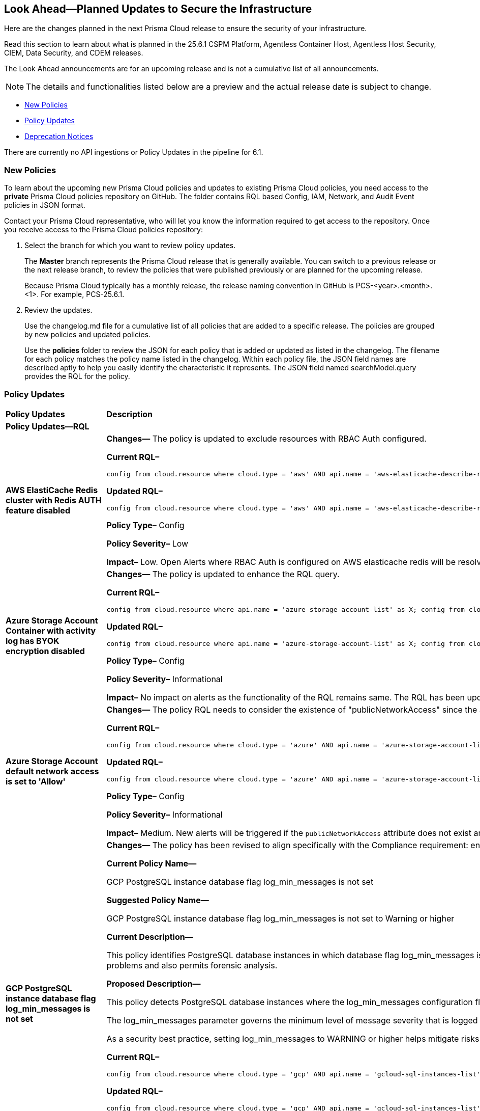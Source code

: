 == Look Ahead—Planned Updates to Secure the Infrastructure

Here are the changes planned in the next Prisma Cloud release to ensure the security of your infrastructure.

Read this section to learn about what is planned in the 25.6.1 CSPM Platform, Agentless Container Host, Agentless Host Security, CIEM, Data Security, and CDEM releases. 

The Look Ahead announcements are for an upcoming release and is not a cumulative list of all announcements.

[NOTE]
====
The details and functionalities listed below are a preview and the actual release date is subject to change.
====

* <<new-policies>>
* <<policy-updates>>
// * <<api-ingestions>>
* <<deprecation-notices>>


There are currently no API ingestions or Policy Updates in the pipeline for 6.1.


[#new-policies]
=== New Policies

To learn about the upcoming new Prisma Cloud policies and updates to existing Prisma Cloud policies, you need access to the *private* Prisma Cloud policies repository on GitHub. The folder contains RQL based Config, IAM, Network, and Audit Event policies in JSON format. 

Contact your Prisma Cloud representative, who will let you know the information required to get access to the repository. Once you receive access to the Prisma Cloud policies repository:

. Select the branch for which you want to review policy updates.
+
The *Master* branch represents the Prisma Cloud release that is generally available. You can switch to a previous release or the next release branch, to review the policies that were published previously or are planned for the upcoming release.
+
Because Prisma Cloud typically has a monthly release, the release naming convention in GitHub is PCS-<year>.<month>.<1>. For example, PCS-25.6.1.

. Review the updates.
+
Use the changelog.md file for a cumulative list of all policies that are added to a specific release. The policies are grouped by new policies and updated policies.
+
Use the *policies* folder to review the JSON for each policy that is added or updated as listed in the changelog. The filename for each policy matches the policy name listed in the changelog. Within each policy file, the JSON field names are described aptly to help you easily identify the characteristic it represents. The JSON field named searchModel.query provides the RQL for the policy.


[#policy-updates]
=== Policy Updates

[cols="50%a,50%a"]
|===
|*Policy Updates*
|*Description*

2+|*Policy Updates—RQL*

|*AWS ElastiCache Redis cluster with Redis AUTH feature disabled*
//RLP-155711

|*Changes—* The policy is updated to exclude resources with RBAC Auth configured.

*Current RQL–* 
----
config from cloud.resource where cloud.type = 'aws' AND api.name = 'aws-elasticache-describe-replication-groups' AND json.rule = 'authTokenEnabled is false or transitEncryptionEnabled is false or authTokenEnabled does not exist or transitEncryptionEnabled does not exist' 
----

*Updated RQL–*
----
config from cloud.resource where cloud.type = 'aws' AND api.name = 'aws-elasticache-describe-replication-groups' AND json.rule = 'engine equal ignore case Redis and (authTokenEnabled is false or transitEncryptionEnabled is false or authTokenEnabled does not exist or transitEncryptionEnabled does not exist) and userGroupIds is empty' 
----

*Policy Type–* Config 

*Policy Severity–* Low

*Impact–* Low. Open Alerts where RBAC Auth is configured on AWS elasticache redis will be resolved.

|*Azure Storage Account Container with activity log has BYOK encryption disabled*
//RLP-156247

|*Changes—* The policy is updated to enhance the RQL query.

*Current RQL–* 
----
config from cloud.resource where api.name = 'azure-storage-account-list' as X; config from cloud.resource where api.name = 'azure-monitor-log-profiles-list' as Y; filter '($.X.properties.encryption.keySource does not equal "Microsoft.Keyvault" and $.X.properties.encryption.keyvaultproperties.keyname is not empty and $.X.properties.encryption.keyvaultproperties.keyversion is not empty and $.X.properties.encryption.keyvaultproperties.keyvaulturi is not empty and $.Y.properties.storageAccountId contains $.X.name)'; show X;
----

*Updated RQL–*
----
config from cloud.resource where api.name = 'azure-storage-account-list' as X; config from cloud.resource where api.name = 'azure-monitor-log-profiles-list' as Y; filter '($.X.properties.encryption.keySource does not equal "Microsoft.Keyvault" and $.Y.properties.storageAccountId contains $.X.name)'; show X;
----

*Policy Type–* Config 

*Policy Severity–* Informational

*Impact–* No impact on alerts as the functionality of the RQL remains same. The RQL has been updated to remove the irrelevant keys.

|*Azure Storage Account default network access is set to 'Allow'*
//RLP-155637

|*Changes—* The policy RQL needs to consider the existence of "publicNetworkAccess" since the attribute can be added via CLI. 

*Current RQL–* 
----
config from cloud.resource where cloud.type = 'azure' AND api.name = 'azure-storage-account-list' AND json.rule = properties.publicNetworkAccess equal ignore case "Enabled" AND networkRuleSet.defaultAction equal ignore case "Allow" 
----

*Updated RQL–*
----
config from cloud.resource where cloud.type = 'azure' AND api.name = 'azure-storage-account-list' AND json.rule = (properties.publicNetworkAccess equal ignore case "Enabled" AND networkRuleSet.defaultAction equal ignore case "Allow") or (properties.publicNetworkAccess does not exist AND networkRuleSet.defaultAction equal ignore case "Allow") 
----

*Policy Type–* Config 

*Policy Severity–* Informational

*Impact–* Medium. New alerts will be triggered if the `publicNetworkAccess` attribute does not exist and `networkRuleSet` is set to allow.

|*GCP PostgreSQL instance database flag log_min_messages is not set*
//RLP-155977

|*Changes—* The policy has been revised to align specifically with the Compliance requirement: ensure that the log_min_messages flag for Cloud SQL PostgreSQL instances is configured to a minimum level of WARNING, in accordance with the CIS Google Cloud Platform Benchmark.

*Current Policy Name—*

GCP PostgreSQL instance database flag log_min_messages is not set

*Suggested Policy Name—*

GCP PostgreSQL instance database flag log_min_messages is not set to Warning or higher

*Current Description—*

This policy identifies PostgreSQL database instances in which database flag log_min_messages is not set to warning. The log_min_messages flag controls which message levels are written to the server log, valid values are DEBUG5, DEBUG4, DEBUG3, DEBUG2, DEBUG1, INFO, NOTICE, WARNING, ERROR, LOG, FATAL, and PANIC. Each level includes all the levels that follow it. log_min_messages flag value changes should only be made in accordance with the organization's logging policy. Auditing helps in troubleshooting operational problems and also permits forensic analysis.

*Proposed Description—*

This policy detects PostgreSQL database instances where the log_min_messages configuration flag is not set to the WARNING level or higher.

The log_min_messages parameter governs the minimum level of message severity that is logged by the PostgreSQL server. Acceptable values, in increasing order of severity, include: DEBUG5, DEBUG4, DEBUG3, DEBUG2, DEBUG1, INFO, NOTICE, WARNING, ERROR, LOG, FATAL, and PANIC. Each severity level includes the subsequent levels mentioned. Setting this flag to a lower severity level, such as the DEBUG levels or INFO, increases log verbosity, while higher levels reduce log detail.

As a security best practice, setting log_min_messages to WARNING or higher helps mitigate risks associated with insufficient or excessive logging. 

*Current RQL–* 
----
config from cloud.resource where cloud.type = 'gcp' AND api.name = 'gcloud-sql-instances-list' AND json.rule = "databaseVersion contains POSTGRES and settings.databaseFlags[?(@.name=='log_min_messages')] does not exist" 
----

*Updated RQL–*
----
config from cloud.resource where cloud.type = 'gcp' AND api.name = 'gcloud-sql-instances-list' AND json.rule = state equal ignore case "RUNNABLE" and databaseVersion contains POSTGRES and settings.databaseFlags[?(@.name=='log_min_messages')].value is not member of ( "warning", "error", "log", "fatal", "panic")
----

*Policy Type–* Config 

*Policy Severity–* Informational

*Impact–* Low. New Alerts will be triggered in case the log_min_messages flag is not set to either of these : "warning", "error", "log", "fatal",  "panic".


|*GCP PostgreSQL instance database flag log_min_error_statement is not set*
//RLP-156050

|*Changes—* The policy has been revised to align specifically with the Compliance requirement: Ensure 'Log_min_error_statement' Database Flag for Cloud SQL PostgreSQL Instance Is Set to 'Error' or Stricter, in accordance with the CIS Google Cloud Platform Benchmark.

*Current Description—*

This policy identifies PostgreSQL database instances in which database flag log_min_error_statement is not set. The log_min_error_statement flag defines the minimum message severity level that are considered as an error statement. Messages for error statements are logged with the SQL statement. Valid values include DEBUG5, DEBUG4, DEBUG3, DEBUG2, DEBUG1, INFO, NOTICE, WARNING, ERROR, LOG, FATAL, and PANIC. Each severity level includes the subsequent levels. log_min_error_statement flag value changes should only be made in accordance with the organization's logging policy. Proper auditing can help in troubleshooting operational problems and also permits forensic analysis.

*Proposed Description—*

This policy detects PostgreSQL instances where the log_min_error_statement flag is not configured at the error level.

This flag sets the minimum severity level for logging SQL statements that produce errors, with possible values ranging from DEBUG5 (least severe) to PANIC (most severe). Each level includes all higher-severity messages. Without this flag set, critical error-generating SQL statements may not be logged, leading to insufficient visibility into potential security incidents, failed attacks, or misconfigurations hindering threat detection and post-incident analysis.

Adjustments to this setting should align with the organization's logging standards. Proper configuration ensures detailed logging for effective troubleshooting and forensic investigations.

*Current RQL–* 
----
config from cloud.resource where cloud.type = 'gcp' AND api.name = 'gcloud-sql-instances-list' AND json.rule = "databaseVersion contains POSTGRES and settings.databaseFlags[?(@.name=='log_min_messages')] does not exist" 
----

*Updated RQL–*
----
config from cloud.resource where cloud.type = 'gcp' AND api.name = 'gcloud-sql-instances-list' AND json.rule = state equal ignore case "RUNNABLE" and databaseVersion contains POSTGRES and settings.databaseFlags[?(@.name=='log_min_messages')].value is not member of ( "warning", "error", "log", "fatal", "panic")
----

*Policy Type–* Config 

*Policy Severity–* Informational

*Impact–* Low. New Alerts will be triggered in case the log_min_messages flag is not set to either of these : "warning", "error", "log", "fatal",  "panic".

|===


// [#api-ingestions]
// === API Ingestions

// [cols="50%a,50%a"]
// |===
// |*Service*
// |*API Details*


// |===


[#deprecation-notices]
=== Deprecation Notices

[cols="35%a,10%a,10%a,45%a"]
|===

|*Deprecated Endpoints or Parameters*
|*Deprecated Release*
|*Sunset Release*
|*Replacement Endpoints*

|tt:[*Asset Trendline and Compliance APIs*]
//PCS-4515, PCS-4556

It is recommended that you start using the Asset Inventory and Compliance Summary APIs once they're available since they provide the latest snapshot of data. The Asset Trendline and Compliance APIs listed below will be marked for deprecation by 25.4.1. They will remain accessible until 25.9.1, ensuring you get ample time for a smooth transition to use the Asset Inventory and Compliance Summary APIs to get the latest state.

//new apis - still lga - https://docs.prismacloud.io/en/enterprise-edition/assets/pdf/asset-inventory-compliance-api-documentation.pdf

*Asset Trendline*

* https://pan.dev/prisma-cloud/api/cspm/asset-inventory-trend-v-3/
* https://pan.dev/prisma-cloud/api/cspm/asset-inventory-trend-v-2/

*Compliance*

* https://pan.dev/prisma-cloud/api/cspm/post-compliance-posture-trend-v-2/
* https://pan.dev/prisma-cloud/api/cspm/get-compliance-posture-trend-v-2/
* https://pan.dev/prisma-cloud/api/cspm/get-compliance-posture-trend-for-standard-v-2/
* https://pan.dev/prisma-cloud/api/cspm/post-compliance-posture-trend-for-standard-v-2/
* https://pan.dev/prisma-cloud/api/cspm/get-compliance-posture-trend-for-requirement-v-2/
* https://pan.dev/prisma-cloud/api/cspm/post-compliance-posture-trend-for-requirement-v-2/


|25.4.1

|25.9.1

|Will be provided in an upcoming release.

|tt:[*Audit Logs API*]
//RLP-151119

Starting from November 2024, you must transition to the new Audit Logs API. Prisma Cloud will provide a migration period of six months after which the https://pan.dev/prisma-cloud/api/cspm/rl-audit-logs/[current API] will be deprecated.

Once the deprecation period is over, you will have access to only the new API with pagination and filter support.

|24.11.1

|25.6.1

|https://pan.dev/prisma-cloud/api/cspm/get-audit-logs/[POST /audit/api/v1/log]



|tt:[*Prisma Cloud CSPM REST API for Compliance Posture*]

//RLP-120514, RLP-145823, Abinaya - They are not planning to sunset the APIs anytime soon and they want the sunset column to be left blank.

* https://pan.dev/prisma-cloud/api/cspm/get-compliance-posture/[get /compliance/posture]
* https://pan.dev/prisma-cloud/api/cspm/post-compliance-posture/[post /compliance/posture]
* https://pan.dev/prisma-cloud/api/cspm/get-compliance-posture-trend/[get /compliance/posture/trend]
* https://pan.dev/prisma-cloud/api/cspm/post-compliance-posture-trend/[post /compliance/posture/trend]
* https://pan.dev/prisma-cloud/api/cspm/get-compliance-posture-trend-for-standard/[get /compliance/posture/trend/{complianceId}]
* https://pan.dev/prisma-cloud/api/cspm/post-compliance-posture-trend-for-standard/[post /compliance/posture/trend/{complianceId}]
* https://pan.dev/prisma-cloud/api/cspm/get-compliance-posture-trend-for-requirement/[get /compliance/posture/trend/{complianceId}/{requirementId}]
* https://pan.dev/prisma-cloud/api/cspm/post-compliance-posture-trend-for-requirement/[post /compliance/posture/trend/{complianceId}/{requirementId}]
* https://pan.dev/prisma-cloud/api/cspm/get-compliance-posture-for-standard/[get /compliance/posture/{complianceId}]
* https://pan.dev/prisma-cloud/api/cspm/post-compliance-posture-for-standard/[post /compliance/posture/{complianceId}]
* https://pan.dev/prisma-cloud/api/cspm/get-compliance-posture-for-requirement/[get /compliance/posture/{complianceId}/{requirementId}]
* https://pan.dev/prisma-cloud/api/cspm/post-compliance-posture-for-requirement/[post /compliance/posture/{complianceId}/{requirementId}]

tt:[*Prisma Cloud CSPM REST API for Asset Explorer and Reports*]

* https://pan.dev/prisma-cloud/api/cspm/save-report/[post /report]
* https://pan.dev/prisma-cloud/api/cspm/get-resource-scan-info/[get /resource/scan_info]
* https://pan.dev/prisma-cloud/api/cspm/post-resource-scan-info/[post /resource/scan_info]

tt:[*Prisma Cloud CSPM REST API for Asset Inventory*]

* https://pan.dev/prisma-cloud/api/cspm/asset-inventory-v-2/[get /v2/inventory]
* https://pan.dev/prisma-cloud/api/cspm/post-method-for-asset-inventory-v-2/[post /v2/inventory]
* https://pan.dev/prisma-cloud/api/cspm/asset-inventory-trend-v-2/[get /v2/inventory/trend]
* https://pan.dev/prisma-cloud/api/cspm/post-method-asset-inventory-trend-v-2/[post /v2/inventory/trend]


|23.10.1

|NA

|tt:[*Prisma Cloud CSPM REST API for Compliance Posture*]

* https://pan.dev/prisma-cloud/api/cspm/get-compliance-posture-v-2/[get /v2/compliance/posture]
* https://pan.dev/prisma-cloud/api/cspm/post-compliance-posture-v-2/[post /v2/compliance/posture]
* https://pan.dev/prisma-cloud/api/cspm/get-compliance-posture-trend-v-2/[get /v2/compliance/posture/trend]
* https://pan.dev/prisma-cloud/api/cspm/post-compliance-posture-trend-v-2/[post /compliance/posture/trend]
* https://pan.dev/prisma-cloud/api/cspm/get-compliance-posture-trend-for-standard-v-2/[get /v2/compliance/posture/trend/{complianceId}]
* https://pan.dev/prisma-cloud/api/cspm/post-compliance-posture-trend-for-standard-v-2/[post /v2/compliance/posture/trend/{complianceId}]
* https://pan.dev/prisma-cloud/api/cspm/get-compliance-posture-trend-for-requirement-v-2/[get /v2/compliance/posture/trend/{complianceId}/{requirementId}]
* https://pan.dev/prisma-cloud/api/cspm/post-compliance-posture-trend-for-requirement-v-2/[post /v2/compliance/posture/trend/{complianceId}/{requirementId}]
* https://pan.dev/prisma-cloud/api/cspm/get-compliance-posture-for-standard-v-2/[get /v2/compliance/posture/{complianceId}]
* https://pan.dev/prisma-cloud/api/cspm/post-compliance-posture-for-standard-v-2/[post /v2/compliance/posture/{complianceId}]
* https://pan.dev/prisma-cloud/api/cspm/get-compliance-posture-for-requirement-v-2/[get /v2/compliance/posture/{complianceId}/{requirementId}]
* https://pan.dev/prisma-cloud/api/cspm/post-compliance-posture-for-requirement-v-2/[post /v2/compliance/posture/{complianceId}/{requirementId}]

tt:[*Prisma Cloud CSPM REST API for Asset Explorer and Reports*]

* https://pan.dev/prisma-cloud/api/cspm/save-report-v-2/[post /v2/report]
* https://pan.dev/prisma-cloud/api/cspm/get-resource-scan-info-v-2/[get /v2/resource/scan_info]
* https://pan.dev/prisma-cloud/api/cspm/post-resource-scan-info-v-2/[post /v2/resource/scan_info]

tt:[*Prisma Cloud CSPM REST API for Asset Inventory*]

* https://pan.dev/prisma-cloud/api/cspm/asset-inventory-v-3/[get /v3/inventory]
* https://pan.dev/prisma-cloud/api/cspm/post-method-for-asset-inventory-v-3/[post /v3/inventory]
* https://pan.dev/prisma-cloud/api/cspm/asset-inventory-trend-v-3/[get /v3/inventory/trend]
* https://pan.dev/prisma-cloud/api/cspm/post-method-asset-inventory-trend-v-3/[post /v3/inventory/trend]

|tt:[*Asset Explorer APIs*]
//RLP-139337
|24.8.1
|NA

|The `accountGroup` response parameter was introduced in error and is now deprecated for Get Asset - https://pan.dev/prisma-cloud/api/cspm/get-asset-details-by-id/[GET - uai/v1/asset] API endpoint.


|tt:[*Deprecation of End Timestamp in Config Search*]
//RLP-126583, suset release TBD
| - 
| - 
|The end timestamp in the date selector for Config Search will soon be deprecated after which it will be ignored for all existing RQLs. You will only need to choose a start timestamp without having to specify the end timestamp.

|tt:[*Prisma Cloud CSPM REST API for Alerts*]
//RLP-25031, RLP-25937

Some Alert API request parameters and response object properties are now deprecated.

Query parameter `risk.grade` is deprecated for the following requests:

*  `GET /alert`
*  `GET /v2/alert`
*  `GET /alert/policy` 

Request body parameter `risk.grade` is deprecated for the following requests:

*  `POST /alert`
*  `POST /v2/alert`
*  `POST /alert/policy`

Response object property `riskDetail` is deprecated for the following requests:

*  `GET /alert`
*  `POST /alert`
*  `GET /alert/policy`
*  `POST /alert/policy`
*  `GET /alert/{id}`
*  `GET /v2/alert`
*  `POST /v2/alert`

Response object property `risk.grade.options` is deprecated for the following request:

* `GET /filter/alert/suggest`

| -
| -
| NA

|===